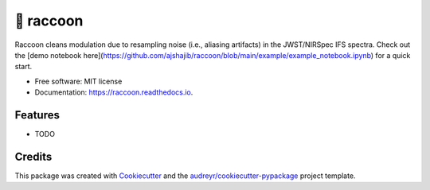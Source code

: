 =======
🦝 raccoon
=======


.. image:: https://img.shields.io/pypi/v/raccoon.svg
        :target: https://pypi.python.org/pypi/raccoon

.. image:: https://img.shields.io/travis/ajshajib/raccoon.svg
        :target: https://travis-ci.com/ajshajib/raccoon

.. image:: https://readthedocs.org/projects/raccoon/badge/?version=latest
        :target: https://raccoon.readthedocs.io/en/latest/?version=latest
        :alt: Documentation Status




Raccoon cleans modulation due to resampling noise (i.e., aliasing artifacts) in the JWST/NIRSpec IFS spectra. Check out the [demo notebook here](https://github.com/ajshajib/raccoon/blob/main/example/example_notebook.ipynb) for a quick start.


* Free software: MIT license
* Documentation: https://raccoon.readthedocs.io.


Features
--------

* TODO

Credits
-------

This package was created with Cookiecutter_ and the `audreyr/cookiecutter-pypackage`_ project template.

.. _Cookiecutter: https://github.com/audreyr/cookiecutter
.. _`audreyr/cookiecutter-pypackage`: https://github.com/audreyr/cookiecutter-pypackage
